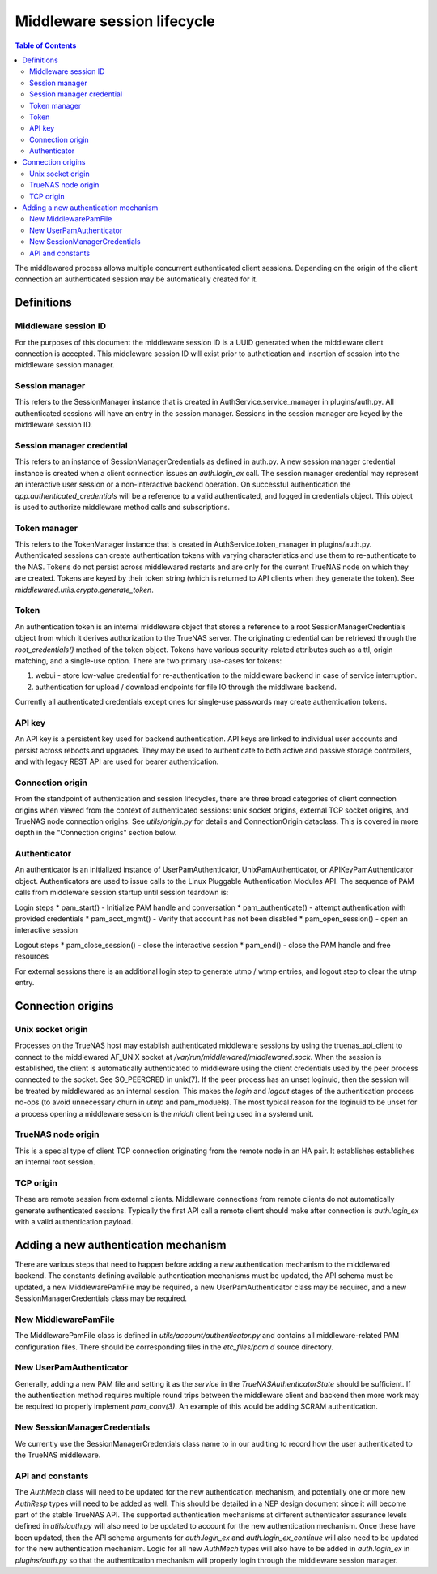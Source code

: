 Middleware session lifecycle
############################

.. contents:: Table of Contents
    :depth: 4


The middlewared process allows multiple concurrent authenticated client sessions. Depending on the origin of the client
connection an authenticated session may be automatically created for it.

Definitions
***********

Middleware session ID
=====================

For the purposes of this document the middleware session ID is a UUID generated when the middleware client connection
is accepted. This middleware session ID will exist prior to authetication and insertion of session into the middleware
session manager.


Session manager
===============

This refers to the SessionManager instance that is created in AuthService.service_manager in plugins/auth.py.
All authenticated sessions will have an entry in the session manager. Sessions in the session manager are keyed
by the middleware session ID.


Session manager credential
==========================

This refers to an instance of SessionManagerCredentials as defined in auth.py. A new session manager credential
instance is created when a client connection issues an `auth.login_ex` call. The session manager credential may
represent an interactive user session or a non-interactive backend operation. On successful authentication the
`app.authenticated_credentials` will be a reference to a valid authenticated, and logged in credentials object.
This object is used to authorize middleware method calls and subscriptions.


Token manager
=============

This refers to the TokenManager instance that is created in AuthService.token_manager in plugins/auth.py.
Authenticated sessions can create authentication tokens with varying characteristics and use them to re-authenticate
to the NAS. Tokens do not persist across middlewared restarts and are only for the current TrueNAS node on which they
are created. Tokens are keyed by their token string (which is returned to API clients when they generate the token).
See `middlewared.utils.crypto.generate_token`.


Token
=====

An authentication token is an internal middleware object that stores a reference to a root SessionManagerCredentials
object from which it derives authorization to the TrueNAS server. The originating credential can be retrieved through
the `root_credentials()` method of the token object. Tokens have various security-related attributes such as
a ttl, origin matching, and a single-use option. There are two primary use-cases for tokens:

1. webui - store low-value credential for re-authentication to the middleware backend in case of service interruption.
2. authentication for upload / download endpoints for file IO through the middlware backend.

Currently all authenticated credentials except ones for single-use passwords may create authentication tokens.


API key
=======

An API key is a persistent key used for backend authentication. API keys are linked to individual user accounts and
persist across reboots and upgrades. They may be used to authenticate to both active and passive storage controllers,
and with legacy REST API are used for bearer authentication.


Connection origin
=================

From the standpoint of authentication and session lifecycles, there are three broad categories of client connection
origins when viewed from the context of authenticated sessions: unix socket origins, external TCP socket origins, and
TrueNAS node connection origins. See `utils/origin.py` for details and ConnectionOrigin dataclass. This is
covered in more depth in the "Connection origins" section below.


Authenticator
=============

An authenticator is an initialized instance of UserPamAuthenticator, UnixPamAuthenticator, or APIKeyPamAuthenticator
object. Authenticators are used to issue calls to the Linux Pluggable Authentication Modules API. The sequence of
PAM calls from middleware session startup until session teardown is:

Login steps
* pam_start() - Initialize PAM handle and conversation
* pam_authenticate() - attempt authentication with provided credentials
* pam_acct_mgmt() - Verify that account has not been disabled
* pam_open_session() - open an interactive session

Logout steps
* pam_close_session() - close the interactive session
* pam_end() - close the PAM handle and free resources


For external sessions there is an additional login step to generate utmp / wtmp entries, and logout step to
clear the utmp entry.


Connection origins
******************

Unix socket origin
==================

Processes on the TrueNAS host may establish authenticated middleware sessions by using the truenas_api_client
to connect to the middlewared AF_UNIX socket at `/var/run/middlewared/middlewared.sock`. When the session is
established, the client is automatically authenticated to middleware using the client credentials used by the
peer process connected to the socket. See SO_PEERCRED in unix(7). If the peer process has an unset loginuid,
then the session will be treated by middlewared as an internal session. This makes the `login` and `logout`
stages of the authentication process no-ops (to avoid unnecessary churn in `utmp` and pam_moduels). The
most typical reason for the loginuid to be unset for a process opening a middleware session is the `midclt`
client being used in a systemd unit.


TrueNAS node origin
===================

This is a special type of client TCP connection originating from the remote node in an HA pair. It establishes
establishes an internal root session.


TCP origin
==========

These are remote session from external clients. Middleware connections from remote clients do not automatically
generate authenticated sessions. Typically the first API call a remote client should make after connection is
`auth.login_ex` with a valid authentication payload.


Adding a new authentication mechanism
*************************************

There are various steps that need to happen before adding a new authentication mechanism to the middlewared
backend. The constants defining available authentication mechanisms must be updated, the API schema must
be updated, a new MiddlewarePamFile may be required, a new UserPamAuthenticator class may be required,
and a new SessionManagerCredentials class may be required.


New MiddlewarePamFile
=====================

The MiddlewarePamFile class is defined in `utils/account/authenticator.py` and contains all middleware-related
PAM configuration files. There should be corresponding files in the `etc_files/pam.d` source directory.


New UserPamAuthenticator
========================

Generally, adding a new PAM file and setting it as the `service` in the `TrueNASAuthenticatorState` should be
sufficient. If the authentication method requires multiple round trips between the middleware client and backend
then more work may be required to properly implement `pam_conv(3)`. An example of this would be adding SCRAM
authentication.


New SessionManagerCredentials
=============================

We currently use the SessionManagerCredentials class name to in our auditing to record how the user authenticated
to the TrueNAS middleware.


API and constants
=================

The `AuthMech` class will need to be updated for the new authentication mechanism, and potentially one or more
new `AuthResp` types will need to be added as well. This should be detailed in a NEP design document since it
will become part of the stable TrueNAS API. The supported authentication mechanisms at different authenticator
assurance levels defined in `utils/auth.py` will also need to be updated to account for the new authentication
mechanism. Once these have been updated, then the API schema arguments for `auth.login_ex` and
`auth.login_ex_continue` will also need to be updated for the new authentication mechanism. Logic for all
new `AuthMech` types will also have to be added in `auth.login_ex` in `plugins/auth.py` so that the
authentication mechanism will properly login through the middleware session manager.
